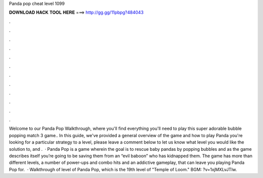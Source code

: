 Panda pop cheat level 1099

𝐃𝐎𝐖𝐍𝐋𝐎𝐀𝐃 𝐇𝐀𝐂𝐊 𝐓𝐎𝐎𝐋 𝐇𝐄𝐑𝐄 ===> http://gg.gg/11pbpg?484043

.

.

.

.

.

.

.

.

.

.

.

.

Welcome to our Panda Pop Walkthrough, where you'll find everything you'll need to play this super adorable bubble popping match 3 game.. In this guide, we've provided a general overview of the game and how to play Panda  you're looking for a particular strategy to a level, please leave a comment below to let us know what level you would like the solution to, and .  · Panda Pop is a game wherein the goal is to rescue baby pandas by popping bubbles and as the game describes itself you’re going to be saving them from an “evil baboon” who has kidnapped them. The game has more than different levels, a number of power-ups and combo hits and an addictive gameplay, that can leave you playing Panda Pop for.  · Walkthrough of level of Panda Pop, which is the 19th level of "Temple of Loom." BGM: ?v=1xjMXLvJTlw.
